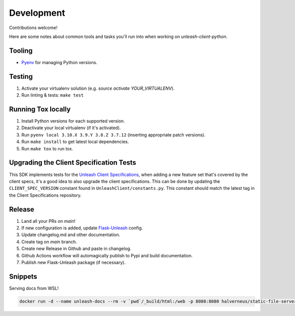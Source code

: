 ****************************************
Development
****************************************

Contributions welcome!

Here are some notes about common tools and tasks you'll run into when working on `unleash-client-python`.

Tooling
#######################################

- `Pyenv <https://github.com/pyenv/pyenv>`_ for managing Python versions.

Testing
#######################################

1. Activate your virtualenv solution (e.g. `source activate YOUR_VIRTUALENV`).
2. Run linting & tests: ``make test``

Running Tox locally
#######################################
1. Install Python versions for each supported version.
2. Deactivate your local virtualenv (if it's activated).
3. Run ``pyenv local 3.10.X 3.9.Y 3.8.Z 3.7.12`` (inserting appropriate patch versions).
4. Run ``make install`` to get latest local dependencies.
5. Run ``make tox`` to run tox.

Upgrading the Client Specification Tests
###########################################
This SDK implements tests for the `Unleash Client Specifications <https://github.com/Unleash/client-specification>`_,
when adding a new feature set that's covered by the client specs, it's a good idea to also upgrade the client specifications.
This can be done by updating the ``CLIENT_SPEC_VERSION`` constant found in ``UnleashClient/constants.py``.
This constant should match the latest tag in the Client Specifications repository.


Release
#######################################

1. Land all your PRs on `main`!
2. If new configuration is added, update `Flask-Unleash <https://github.com/Unleash/Flask-Unleash>`_ config.
3. Update changelog.md and other documentation.
4. Create tag on `main` branch.
5. Create new Release in Github and paste in changelog.
6. Github Actions workflow will automagically publish to Pypi and build documentation.
7. Publish new Flask-Unleash package (if necessary).

Snippets
#######################################

Serving docs from WSL!

.. code-block:: shell

    docker run -d --name unleash-docs --rm -v `pwd`/_build/html:/web -p 8080:8080 halverneus/static-file-server:latest
